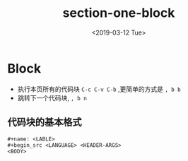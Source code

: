 #+TITLE: section-one-block
#+HUGO_BASE_DIR: ../../
#+HUGO_SECTION: ./post
#+HUGO_CATEGORIES: org-mode
#+HUGO_TAGS: literary programming
#+DATE:<2019-03-12 Tue> 
#+HUGO_WEIGHT: 2001
#+HUGO_MENU: :menu "main" "weight 2001
#+HUGO_AUTO_SET_LASTMOD: t
#+HUGO_CUSTOM_FRONT_MATTER: :foo bar
* Block

- 执行本页所有的代码块 ~C-c C-v C-b~ ,更简单的方式是 ~, b b~
- 跳转下一个代码块, ~, b n~
** 代码块的基本格式

#+BEGIN_SRC 
#+name: <LABLE>
#+begin_src <LANGUAGE> <HEADER-ARGS>
<BODY>
#+end_src
#+END_SRC



